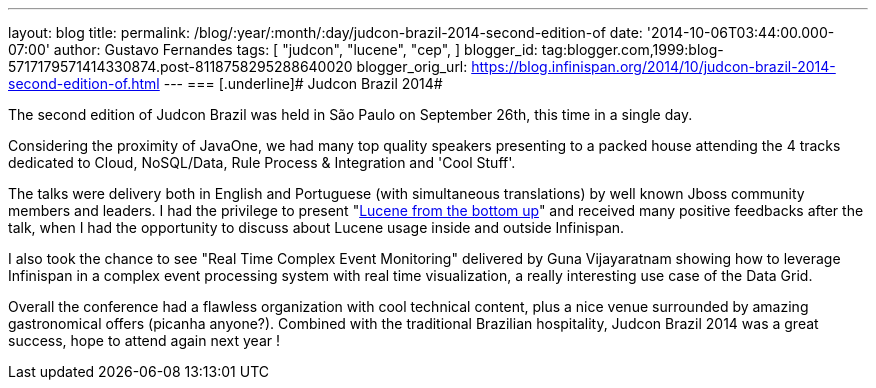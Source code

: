 ---
layout: blog
title: 
permalink: /blog/:year/:month/:day/judcon-brazil-2014-second-edition-of
date: '2014-10-06T03:44:00.000-07:00'
author: Gustavo Fernandes
tags: [ "judcon",
"lucene",
"cep",
]
blogger_id: tag:blogger.com,1999:blog-5717179571414330874.post-8118758295288640020
blogger_orig_url: https://blog.infinispan.org/2014/10/judcon-brazil-2014-second-edition-of.html
---
=== [.underline]#
Judcon Brazil 2014#



The second edition of Judcon Brazil was held in São Paulo on September
26th, this time in a single day.

Considering the proximity of JavaOne, we had many top quality speakers
presenting to a packed house attending the 4 tracks dedicated to Cloud,
NoSQL/Data, Rule Process & Integration and 'Cool Stuff'.



The talks were delivery both in English and Portuguese (with
simultaneous translations) by well known Jboss community members and
leaders. I had the privilege to present
"http://www.slideshare.net/gustavonalle/judcon-brazil-2014-lucene-from-bottom-up?qid=116b8a4f-b728-4fde-8c71-46b68ceb4a54&v=qf1&b=&from_search=1[Lucene
from the bottom up]" and received many positive feedbacks after the
talk, when I had the opportunity to discuss about Lucene usage inside
and outside Infinispan.

I also took the chance to see "Real Time Complex Event Monitoring"
delivered by Guna Vijayaratnam showing how to leverage Infinispan in a
complex event processing system with real time visualization, a really
interesting use case of the Data Grid.



Overall the conference had a flawless organization with cool technical
content, plus a nice venue surrounded by amazing gastronomical offers
(picanha anyone?). Combined with the traditional Brazilian hospitality,
Judcon Brazil 2014 was a great success, hope to attend again next year !


